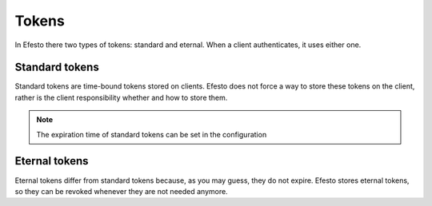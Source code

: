 Tokens
======

In Efesto there two types of tokens: standard and eternal. When a client
authenticates, it uses either one.

Standard tokens
###############
Standard tokens are time-bound tokens stored on clients. Efesto does not force
a way to store these tokens on the client, rather is the client responsibility
whether and how to store them.

.. note::

    The expiration time of standard tokens can be set in the configuration


Eternal tokens
##############
Eternal tokens differ from standard tokens because, as you may guess, they do
not expire.
Efesto stores eternal tokens, so they can be revoked whenever they are not
needed anymore.
